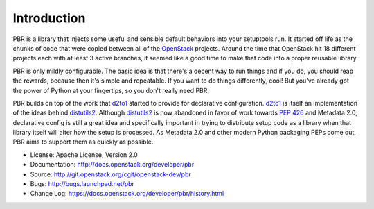 Introduction
============

.. image:: https://img.shields.io/pypi/v/pbr.svg
    :target: https://pypi.python.org/pypi/pbr/
    :alt: Latest Version

.. image:: https://img.shields.io/pypi/dm/pbr.svg
    :target: https://pypi.python.org/pypi/pbr/
    :alt: Downloads

PBR is a library that injects some useful and sensible default behaviors
into your setuptools run. It started off life as the chunks of code that
were copied between all of the `OpenStack`_ projects. Around the time that
OpenStack hit 18 different projects each with at least 3 active branches,
it seemed like a good time to make that code into a proper reusable library.

PBR is only mildly configurable. The basic idea is that there's a decent
way to run things and if you do, you should reap the rewards, because then
it's simple and repeatable. If you want to do things differently, cool! But
you've already got the power of Python at your fingertips, so you don't
really need PBR.

PBR builds on top of the work that `d2to1`_ started to provide for declarative
configuration. `d2to1`_ is itself an implementation of the ideas behind
`distutils2`_. Although `distutils2`_ is now abandoned in favor of work towards
`PEP 426`_ and Metadata 2.0, declarative config is still a great idea and
specifically important in trying to distribute setup code as a library
when that library itself will alter how the setup is processed. As Metadata
2.0 and other modern Python packaging PEPs come out, PBR aims to support
them as quickly as possible.

* License: Apache License, Version 2.0
* Documentation: http://docs.openstack.org/developer/pbr
* Source: http://git.openstack.org/cgit/openstack-dev/pbr
* Bugs: http://bugs.launchpad.net/pbr
* Change Log: https://docs.openstack.org/developer/pbr/history.html

.. _d2to1: https://pypi.python.org/pypi/d2to1
.. _distutils2: https://pypi.python.org/pypi/Distutils2
.. _PEP 426: http://legacy.python.org/dev/peps/pep-0426/
.. _OpenStack: https://www.openstack.org/




